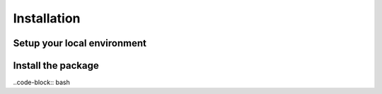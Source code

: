 Installation
============

Setup your local environment
----------------------------



Install the package
-------------------

..code-block:: bash

